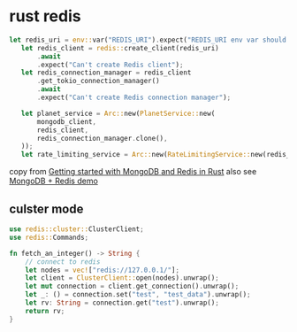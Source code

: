 * rust redis
:PROPERTIES:
:CUSTOM_ID: rust-redis
:END:
#+begin_src rust
 let redis_uri = env::var("REDIS_URI").expect("REDIS_URI env var should be specified");
    let redis_client = redis::create_client(redis_uri)
        .await
        .expect("Can't create Redis client");
    let redis_connection_manager = redis_client
        .get_tokio_connection_manager()
        .await
        .expect("Can't create Redis connection manager");

    let planet_service = Arc::new(PlanetService::new(
        mongodb_client,
        redis_client,
        redis_connection_manager.clone(),
    ));
    let rate_limiting_service = Arc::new(RateLimitingService::new(redis_connection_manager));
#+end_src

copy from
[[https://romankudryashov.com/blog/2021/06/mongodb-redis-rust/][Getting
started with MongoDB and Redis in Rust]] also see
[[https://github.com/rkudryashov/exploring-rust-ecosystem/tree/master/mongodb-redis][MongoDB
+ Redis demo]]

** culster mode
:PROPERTIES:
:CUSTOM_ID: culster-mode
:END:
#+begin_src rust
use redis::cluster::ClusterClient;
use redis::Commands;

fn fetch_an_integer() -> String {
    // connect to redis
    let nodes = vec!["redis://127.0.0.1/"];
    let client = ClusterClient::open(nodes).unwrap();
    let mut connection = client.get_connection().unwrap();
    let _: () = connection.set("test", "test_data").unwrap();
    let rv: String = connection.get("test").unwrap();
    return rv;
}
#+end_src
